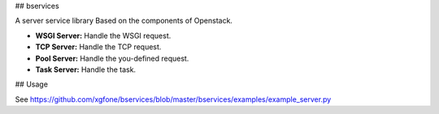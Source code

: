 ## bservices

A server service library Based on the components of Openstack.

* **WSGI Server:** Handle the WSGI request.
* **TCP  Server:** Handle the TCP request.
* **Pool Server:** Handle the you-defined request.
* **Task Server:** Handle the task.

## Usage

See https://github.com/xgfone/bservices/blob/master/bservices/examples/example_server.py
